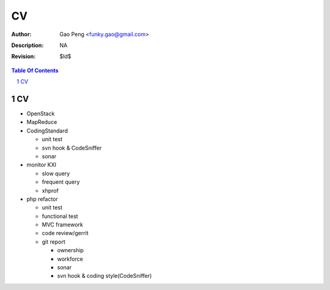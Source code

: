 =========================
CV
=========================

:Author: Gao Peng <funky.gao@gmail.com>
:Description: NA
:Revision: $Id$

.. contents:: Table Of Contents
.. section-numbering::

CV
============

- OpenStack

- MapReduce

- CodingStandard

  - unit test

  - svn hook & CodeSniffer

  - sonar

- monitor KXI

  - slow query

  - frequent query

  - xhprof

- php refactor

  - unit test

  - functional test

  - MVC framework

  - code review/gerrit

  - git report

    - ownership

    - workforce

    - sonar

    - svn hook & coding style(CodeSniffer)
